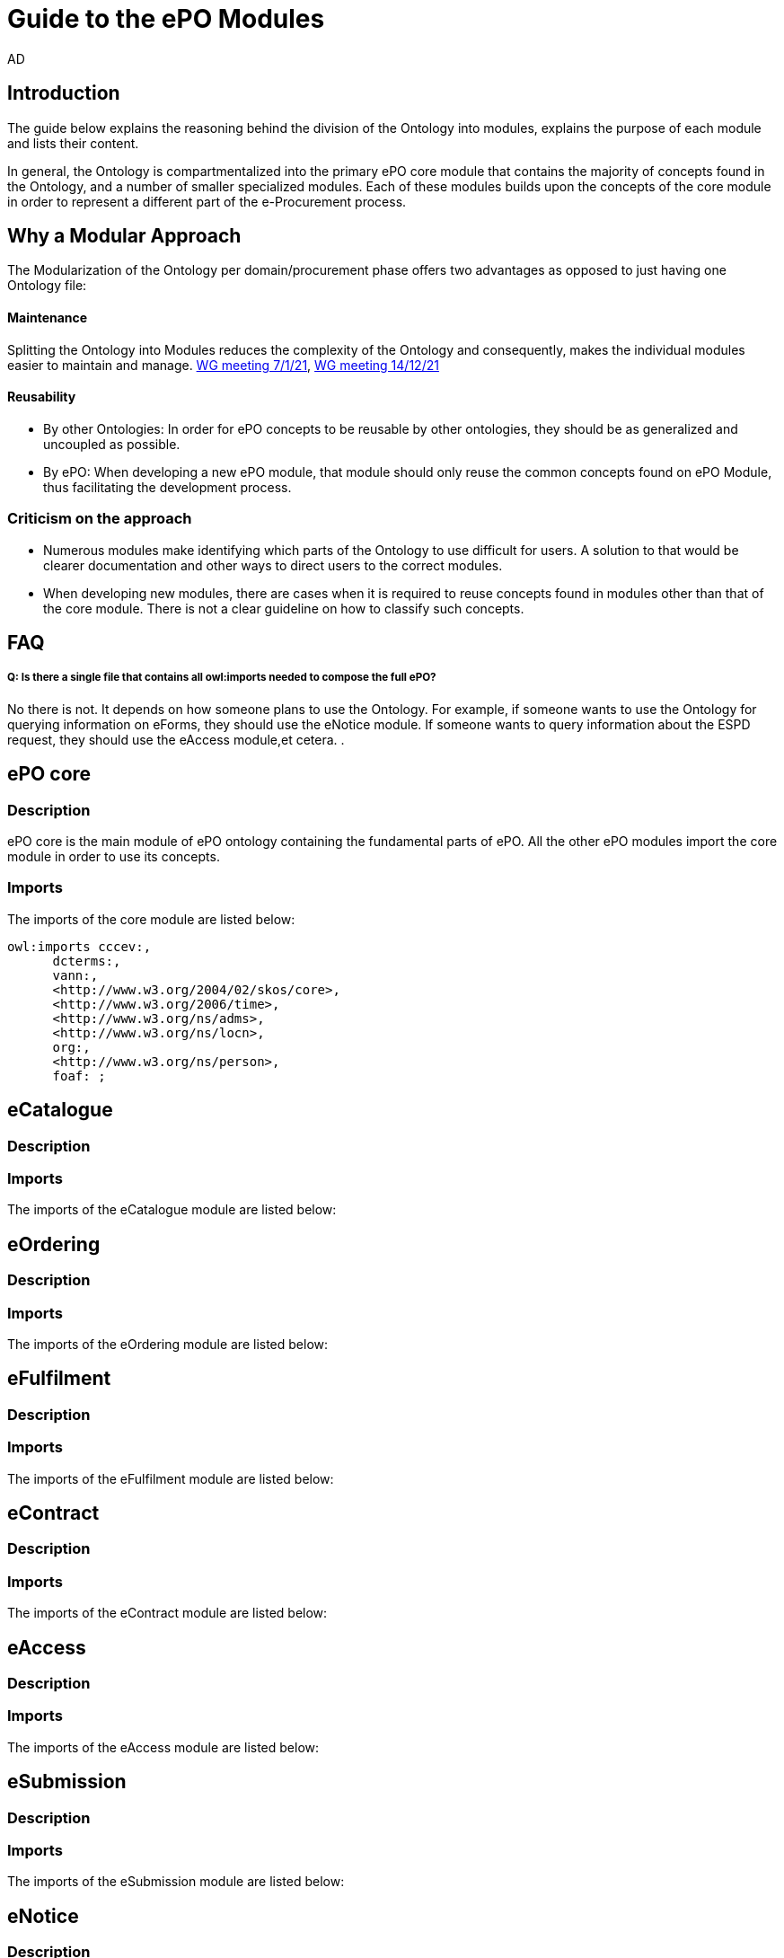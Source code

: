 :doctitle: Guide to the ePO Modules
:doccode: epo-modguide-menu
:author: AD
:docdate: June 2024

== Introduction

The guide below explains the reasoning behind the division of the Ontology into modules, explains the purpose of each module and lists their content.

In general, the Ontology is compartmentalized into the primary  ePO core module that contains the majority of concepts found in the Ontology, and a number of smaller specialized modules. Each of these modules builds upon the concepts of the core module in order to represent a different part of the e-Procurement process.

== Why a Modular Approach

The Modularization of the Ontology per domain/procurement phase offers two advantages as opposed to just having one Ontology file:

====  Maintenance +
Splitting the Ontology into Modules  reduces the complexity of the Ontology and consequently, makes the individual modules
easier to maintain and manage. https://docs.ted.europa.eu/epo-wgm/notes/2021-01-07-wgm.html[WG meeting 7/1/21], https://docs.ted.europa.eu/epo-wgm/notes/2021-12-14-wgm.html[WG meeting 14/12/21]

==== Reusability +
** By other Ontologies: In order for ePO concepts to be reusable by other ontologies, they should be as generalized and uncoupled as possible.

** By ePO: When developing a new ePO module, that module should only reuse the common concepts found on ePO Module, thus facilitating the development process.

=== Criticism on the approach

* Numerous modules make identifying which parts of the Ontology to use difficult for users. A solution to that would be clearer documentation and other ways to direct users to the correct modules.
* When developing new modules, there are cases when it is required to reuse concepts found in modules other than that of the core module. There is not a clear guideline on how to classify such concepts.


== FAQ

===== Q: Is there a single file that contains all owl:imports needed to compose the full ePO?

No there is not. It depends on how someone plans to use the Ontology. For example, if someone wants to use the Ontology for querying information on eForms, they should use the eNotice module. If someone wants to query information about the ESPD request, they should use the eAccess module,et cetera.
.

== ePO core

=== Description
ePO core is the main module of ePO ontology containing the fundamental parts of ePO. All the other ePO modules import the core module in order to use its concepts.

=== Imports
The imports of the core module are listed below:

  owl:imports cccev:,
        dcterms:,
        vann:,
        <http://www.w3.org/2004/02/skos/core>,
        <http://www.w3.org/2006/time>,
        <http://www.w3.org/ns/adms>,
        <http://www.w3.org/ns/locn>,
        org:,
        <http://www.w3.org/ns/person>,
        foaf: ;

== eCatalogue

=== Description

=== Imports
The imports of the eCatalogue module are listed below:

== eOrdering

=== Description

=== Imports
The imports of the eOrdering module are listed below:

== eFulfilment

=== Description

=== Imports
The imports of the eFulfilment module are listed below:

== eContract

=== Description

=== Imports
The imports of the eContract module are listed below:

== eAccess

=== Description

=== Imports
The imports of the eAccess module are listed below:

== eSubmission

=== Description

=== Imports
The imports of the eSubmission module are listed below:

== eNotice

=== Description

The eNotice module contains classes related to eNotices and eForms . It is structured in three packages: notice core, eForms standardisation, and standard Forms standardisation. The standardisation of the notices was done taking into account the notice types: planning, competition, direct award prenotification, result, contract modification and completion. This is the so-called “phase organisation of the notices”.

=== Imports
The imports of the eNotice module are listed below: